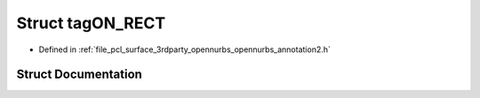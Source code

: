 .. _exhale_struct_structtag_o_n___r_e_c_t:

Struct tagON_RECT
=================

- Defined in :ref:`file_pcl_surface_3rdparty_opennurbs_opennurbs_annotation2.h`


Struct Documentation
--------------------


.. doxygenstruct:: tagON_RECT
   :members:
   :protected-members:
   :undoc-members: